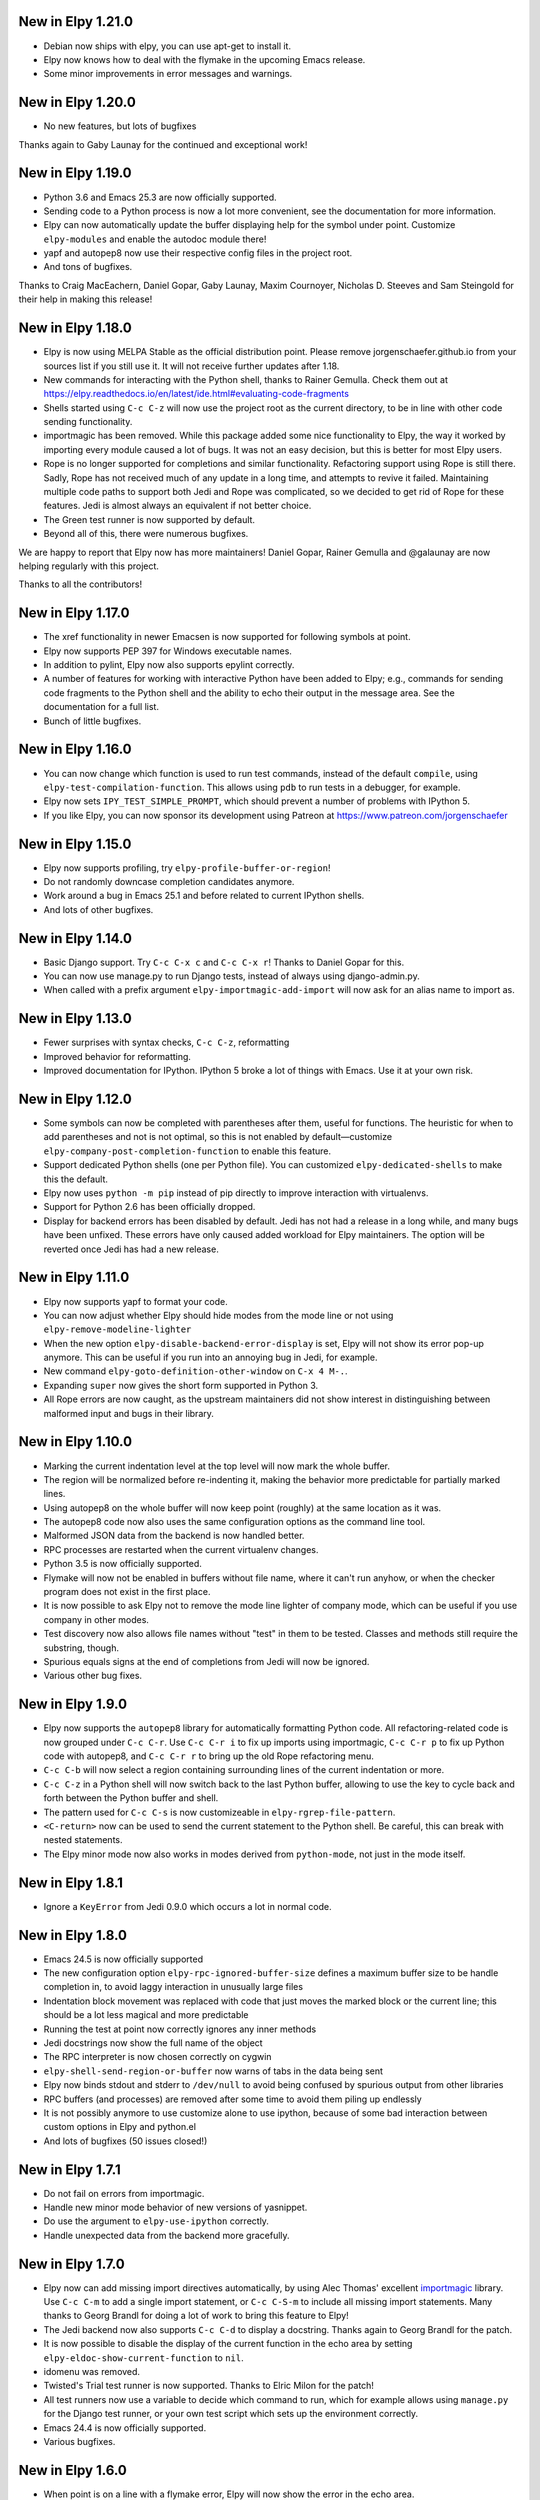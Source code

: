 New in Elpy 1.21.0
==================

- Debian now ships with elpy, you can use apt-get to install it.
- Elpy now knows how to deal with the flymake in the upcoming Emacs
  release.
- Some minor improvements in error messages and warnings.
  

New in Elpy 1.20.0
==================

- No new features, but lots of bugfixes

Thanks again to Gaby Launay for the continued and exceptional work!


New in Elpy 1.19.0
==================

- Python 3.6 and Emacs 25.3 are now officially supported.
- Sending code to a Python process is now a lot more convenient, see
  the documentation for more information.
- Elpy can now automatically update the buffer displaying help for the
  symbol under point. Customize ``elpy-modules`` and enable the autodoc
  module there!
- yapf and autopep8 now use their respective config files in the
  project root.
- And tons of bugfixes.

Thanks to Craig MacEachern, Daniel Gopar, Gaby Launay, Maxim
Cournoyer, Nicholas D. Steeves and Sam Steingold for their help in
making this release!

  
New in Elpy 1.18.0
==================

- Elpy is now using MELPA Stable as the official distribution point.
  Please remove jorgenschaefer.github.io from your sources list if you
  still use it. It will not receive further updates after 1.18.
- New commands for interacting with the Python shell, thanks to Rainer
  Gemulla. Check them out at
  https://elpy.readthedocs.io/en/latest/ide.html#evaluating-code-fragments
- Shells started using ``C-c C-z`` will now use the project root as
  the current directory, to be in line with other code sending
  functionality.
- importmagic has been removed. While this package added some nice
  functionality to Elpy, the way it worked by importing every module
  caused a lot of bugs. It was not an easy decision, but this is
  better for most Elpy users.
- Rope is no longer supported for completions and similar
  functionality. Refactoring support using Rope is still there. Sadly,
  Rope has not received much of any update in a long time, and
  attempts to revive it failed. Maintaining multiple code paths to
  support both Jedi and Rope was complicated, so we decided to get rid
  of Rope for these features. Jedi is almost always an equivalent if
  not better choice.
- The Green test runner is now supported by default.
- Beyond all of this, there were numerous bugfixes.

We are happy to report that Elpy now has more maintainers! Daniel
Gopar, Rainer Gemulla and @galaunay are now helping regularly with
this project.
  
Thanks to all the contributors!


New in Elpy 1.17.0
==================

- The xref functionality in newer Emacsen is now supported for
  following symbols at point.
- Elpy now supports PEP 397 for Windows executable names.
- In addition to pylint, Elpy now also supports epylint correctly.
- A number of features for working with interactive Python have been added to
  Elpy; e.g., commands for sending code fragments to the Python shell and the
  ability to echo their output in the message area. See the documentation for a
  full list.
- Bunch of little bugfixes.


New in Elpy 1.16.0
==================

- You can now change which function is used to run test commands,
  instead of the default ``compile``, using
  ``elpy-test-compilation-function``. This allows using ``pdb`` to run
  tests in a debugger, for example.
- Elpy now sets ``IPY_TEST_SIMPLE_PROMPT``, which should prevent a
  number of problems with IPython 5.
- If you like Elpy, you can now sponsor its development using Patreon
  at https://www.patreon.com/jorgenschaefer


New in Elpy 1.15.0
==================

- Elpy now supports profiling, try ``elpy-profile-buffer-or-region``!
- Do not randomly downcase completion candidates anymore.
- Work around a bug in Emacs 25.1 and before related to current
  IPython shells.
- And lots of other bugfixes.


New in Elpy 1.14.0
==================

- Basic Django support. Try ``C-c C-x c`` and ``C-c C-x r``! Thanks to
  Daniel Gopar for this.
- You can now use manage.py to run Django tests, instead of always
  using django-admin.py.
- When called with a prefix argument ``elpy-importmagic-add-import``
  will now ask for an alias name to import as.


New in Elpy 1.13.0
==================

- Fewer surprises with syntax checks, ``C-c C-z``, reformatting
- Improved behavior for reformatting.
- Improved documentation for IPython. IPython 5 broke a lot of things
  with Emacs. Use it at your own risk.


New in Elpy 1.12.0
==================

- Some symbols can now be completed with parentheses after them,
  useful for functions. The heuristic for when to add parentheses and
  not is not optimal, so this is not enabled by default—customize
  ``elpy-company-post-completion-function`` to enable this feature.
- Support dedicated Python shells (one per Python file). You can
  customized ``elpy-dedicated-shells`` to make this the default.
- Elpy now uses ``python -m pip`` instead of pip directly to improve
  interaction with virtualenvs.
- Support for Python 2.6 has been officially dropped.
- Display for backend errors has been disabled by default. Jedi has
  not had a release in a long while, and many bugs have been unfixed.
  These errors have only caused added workload for Elpy maintainers.
  The option will be reverted once Jedi has had a new release.


New in Elpy 1.11.0
==================

- Elpy now supports yapf to format your code.
- You can now adjust whether Elpy should hide modes from the mode line
  or not using ``elpy-remove-modeline-lighter``
- When the new option ``elpy-disable-backend-error-display`` is set,
  Elpy will not show its error pop-up anymore. This can be useful if
  you run into an annoying bug in Jedi, for example.
- New command ``elpy-goto-definition-other-window`` on ``C-x 4 M-.``.
- Expanding ``super`` now gives the short form supported in Python 3.
- All Rope errors are now caught, as the upstream maintainers did not
  show interest in distinguishing between malformed input and bugs in
  their library.


New in Elpy 1.10.0
==================

- Marking the current indentation level at the top level will now mark
  the whole buffer.
- The region will be normalized before re-indenting it, making the
  behavior more predictable for partially marked lines.
- Using autopep8 on the whole buffer will now keep point (roughly) at
  the same location as it was.
- The autopep8 code now also uses the same configuration options as
  the command line tool.
- Malformed JSON data from the backend is now handled better.
- RPC processes are restarted when the current virtualenv changes.
- Python 3.5 is now officially supported.
- Flymake will now not be enabled in buffers without file name, where
  it can't run anyhow, or when the checker program does not exist in
  the first place.
- It is now possible to ask Elpy not to remove the mode line lighter
  of company mode, which can be useful if you use company in other
  modes.
- Test discovery now also allows file names without "test" in them to
  be tested. Classes and methods still require the substring, though.
- Spurious equals signs at the end of completions from Jedi will now
  be ignored.
- Various other bug fixes.


New in Elpy 1.9.0
=================

- Elpy now supports the ``autopep8`` library for automatically
  formatting Python code. All refactoring-related code is now grouped
  under ``C-c C-r``. Use ``C-c C-r i`` to fix up imports using
  importmagic, ``C-c C-r p`` to fix up Python code with autopep8, and
  ``C-c C-r r`` to bring up the old Rope refactoring menu.
- ``C-c C-b`` will now select a region containing surrounding lines of
  the current indentation or more.
- ``C-c C-z`` in a Python shell will now switch back to the last
  Python buffer, allowing to use the key to cycle back and forth
  between the Python buffer and shell.
- The pattern used for ``C-c C-s`` is now customizeable in
  ``elpy-rgrep-file-pattern``.
- ``<C-return>`` now can be used to send the current statement to the
  Python shell. Be careful, this can break with nested statements.
- The Elpy minor mode now also works in modes derived from
  ``python-mode``, not just in the mode itself.


New in Elpy 1.8.1
=================

- Ignore a ``KeyError`` from Jedi 0.9.0 which occurs a lot in normal
  code.


New in Elpy 1.8.0
=================

- Emacs 24.5 is now officially supported
- The new configuration option ``elpy-rpc-ignored-buffer-size`` defines a maximum buffer size to be handle completion in, to avoid laggy interaction in unusually large files
- Indentation block movement was replaced with code that just moves the marked block or the current line; this should be a lot less magical and more predictable
- Running the test at point now correctly ignores any inner methods
- Jedi docstrings now show the full name of the object
- The RPC interpreter is now chosen correctly on cygwin
- ``elpy-shell-send-region-or-buffer`` now warns of tabs in the data being sent
- Elpy now binds stdout and stderr to ``/dev/null`` to avoid being confused by spurious output from other libraries
- RPC buffers (and processes) are removed after some time to avoid them piling up endlessly
- It is not possibly anymore to use customize alone to use ipython, because of some bad interaction between custom options in Elpy and python.el
- And lots of bugfixes (50 issues closed!)


New in Elpy 1.7.1
=================

- Do not fail on errors from importmagic.
- Handle new minor mode behavior of new versions of yasnippet.
- Do use the argument to ``elpy-use-ipython`` correctly.
- Handle unexpected data from the backend more gracefully.


New in Elpy 1.7.0
=================

- Elpy now can add missing import directives automatically, by using
  Alec Thomas' excellent importmagic_ library. Use ``C-c C-m`` to add
  a single import statement, or ``C-c C-S-m`` to include all missing
  import statements. Many thanks to Georg Brandl for doing a lot of
  work to bring this feature to Elpy!
- The Jedi backend now also supports ``C-c C-d`` to display a
  docstring. Thanks again to Georg Brandl for the patch.
- It is now possible to disable the display of the current function in
  the echo area by setting ``elpy-eldoc-show-current-function`` to
  ``nil``.
- idomenu was removed.
- Twisted's Trial test runner is now supported. Thanks to Elric Milon
  for the patch!
- All test runners now use a variable to decide which command to run,
  which for example allows using ``manage.py`` for the Django test
  runner, or your own test script which sets up the environment
  correctly.
- Emacs 24.4 is now officially supported.
- Various bugfixes.

.. _importmagic: https://github.com/alecthomas/importmagic

New in Elpy 1.6.0
=================

- When point is on a line with a flymake error, Elpy will now show the
  error in the echo area.
- The movement commands (``C-<cursor>``) have been reworked again.
  Going left and right will now move by indentation levels left of the
  current indentation, i.e. jump four spaces, and by words right of
  the current indentation. Going up and down will go to the previous
  or next line with the indentation level point is at, not the
  indentation the line has. Try it, it's more difficult to explain
  than to use.
- Completion results are now sorted more sensibly, with
  single-underscore symbols at the end, and double-underscore symbols
  after normal symbols, but before single-underscore ones.
- ``M-x elpy-config`` will now point out if there are newer versions
  available for packages used by Elpy.
- ``M-x elpy-config`` will now warn if ``~/.local/bin`` is not in
  ``PATH`` while there is no virtualenv active.
- The ``M-x elpy-version`` command is back by popular demand.
- RPC buffers used by Elpy are now hidden by default, having a space
  at the beginning of the name.
- When the Rope library throws an error, Elpy will now also attempt to
  provide reproduction steps. This used to only happen for Jedi.
- Various bug fixes.


New in Elpy 1.5.1
=================

- Fix a bug where company-mode might get confused about the current
  backend, leading to an error about ``Symbol's function definition is
  void: nil``
- Fix Rope so it won’t search the whole project directory. This was an
  intended feature in v1.5 which did not work originally.
- Use ``yas-text`` instead of ``text`` in snippets for compatibility
  with the unreleased yasnippet from MELPA (thanks to Daniel Wu!)

New in Elpy 1.5.0
=================

- Elpy now has a `manual`_. Additionally, there's a menu bar now which
  should make it easier to discover Elpy features.
- The Elpy Python package now ships with the Emacs Lisp package,
  removing the need to install Elpy via pip.
- Python 3.4 is now officially supported.
- The new command ``elpy-config`` can be used to configure Elpy using
  Emacs' built-in customize system. Elpy has been changed to make the
  most of this.
- Elpy now uses company-mode instead of auto-complete for on-the-fly
  auto completion. This changes a few things. There is no automatic
  documentation popup anymore. Instead, you can type ``C-d`` and get
  the documentation buffer. In addition, you can type ``C-w`` to see
  the source of the current candidate in context.
- Elpy now uses pyvenv as the virtualenv module, enabling
  virtualenvwrapper hooks.
- We now ship with a large number of YASnippet snippets. Try ``M-x
  yas-insert-snippet``.
- The new unified test running interface on ``C-c C-t`` will try to
  determine the current test and run it, or, failing that, run all
  tests. Provide a prefix argument to just run all tests no matter
  what. You can change the test runner to be used using
  ``elpy-set-test-runner``. Elpy supports the default unittest
  discover runner, the Django discover runner, nosetests and py.test
  by default. New test runners can easily be defined.
- There's a new multi-edit functionality. ``C-c C-e`` will edit all
  occurrences of the symbol under point. When using Jedi, this is
  using semantic information as opposed to just syntactic one. When a
  region is active, edit all occurrences of the text in region in the
  current buffer.
- When sending Python code to the interactive interpreter using ``C-c
  C-c``, Elpy will now not automatically pop to the interpreter
  anymore. Use ``C-c C-z`` to switch to the interpreter.
- Elpy will now display the current class and function if there is no
  call tip to be displayed. Removes the ``C-c C-q`` binding.
- If there is a call tip, highlight the current argument (requires Jedi).
- The documentation interface using ``C-c C-d`` is much smarter now,
  falling back to pydoc when necessary and providing sensible
  completion for that, too. Provide a prefix argument if you want no
  smarts, just pydoc.
- ``<S-return>`` and ``<C-S-return>`` now open a line below or above
  the current one.
- ``<C-cursor>`` will now navigate between Python blocks of the same
  indentation level. ``<M-cursor>`` will move the current block. Try
  it, it's easier to understand when you see it than to explain it.
- There's a new concept of modules. The variable
  ``elpy-default-minor-modes`` is gone (use ``elpy-mode-hook`` for
  minor modes). Instead, there's now ``elpy-modules`` which can be
  used to enable or disable certain features of Elpy.
- ``elpy-clean-modeline`` is gone, modules now clean themselves up.
- Elpy now distinguishes between the project root, where project files
  are located, and the library root, which should be part of
  ``sys.path`` to import the module under development.
- ``elpy-project-ignored-directories`` replaces the old
  ``elpy-rgrep-ignored-directories`` and is used by more features.
- ``elpy-doc-websearch`` has been removed as it was barely useable
  as is.
- Elpy now tries to be more helpful when errors in the backend happen.
  This removes ``elpy-rpc-traceback``, as that will be displayed by
  default.
- Optimizations were added to handle large files, making general
  interaction a lot faster.
- When Rope is being used, do not search through unusually large
  directories. This should speed up interaction in those cases,
  especially when editing a file in the home directory.
- And a whole lot of minor bug fixes and little improvements.

.. _manual: https://elpy.readthedocs.io/


New in Elpy 1.4.2
==================

- Minor bugfix to prevent an error from projectile-project-root to
  interfere with Elpy’s project finding strategy.

New in Elpy 1.4.1
=================

- Elpy now sets project-wide preferences for Rope, enabling completion
  in the sys package, among others.
- An error is avoided in the Jedi backend when trying to go to symbols
  in compiled packages.
- A compatibility alias was added for nose.el, which insists on
  breaking backwards compatibility with Emacs 24.x.

New in Elpy 1.4.0
=================

- Elpy has moved to its own ELPA. Make sure to update your
  package-archives (as described above).
- For a file in a Projectile-managed project is opened, Elpy will now
  use Projectile’s project root.
- When the user has set a valid python-check-command, elpy will now
  refrain from overriding it.
- On Windows, elpy is now using the pythonw.exe interpreter for the
  RPC process, as that seems to be causing fewer issues.
- And various smaller bugfixes.

New in Elpy 1.3.0
=================

- virtualenv.el has been replaced by pyvenv.el, as that library offers
  more features.
- elpy-rpc-restart now works globally, not just in Elpy buffers.
- Elpy does not try to complete in comments anymore.
- The new command elpy-rpc-traceback gives access to the last stack
  trace in the Elpy backend, helping with debugging problems.
- The flymake check function is now run with the current directory as
  / to avoid accidental imports.
- Ensure correct handling of yas-snippet-dirs by Elpy. This variable
  can be a string, so ensure it’s a list before adding to it.
- The new variable elpy-show-installation-instructions can be used to
  disable the installation screen.
- Fix a very nasty bug causing spurious empty lines in a buffer or
  consume 100% CPU in certain situations when using the Jedi backend.
  Thanks to Matthias Dahl for finding this bug.
- Various other bugfixes.

New in Elpy 1.2.1
=================

Bugfix release.

- The refactoring was not ported to the new asynchronous API,
  resulting in an error when refactoring was attempted.
- The project root now always returns a directory. Too many parts of
  elpy relies on this. If the project root turns out to be your home
  directory, elpy will warn you about it.
- Elpy now works correctly with Emacs 24.2. There were some
  compatibility functions missing.
- Blocking RPC calls now do not block for one second even if there is
  process output.

New in Elpy 1.2
===============

- Elpy now uses asynchronous RPC. This means that Emacs should not
  freeze anymore while eldoc or auto-complete functions run.
- ``elpy-shell-send-region-or-buffer`` will now remove common
  indentation of the region, making it possible to easily send parts
  of an if statement or function body without manually adjusting the
  indentation.
- The Python package depends on ``flake8``, and will also try to be
  smarter when detecting ``flake8`` for on-the-fly checking.
- ``elpy-check`` can be run with a prefix argument to check the whole
  project, instead of only the current file.
- ``elpy-rgrep-symbol`` now ignores a few common directories
  (``.tox``, ``build``, ``dist``).
- When using the rope backend, Elpy will not create the
  ``.ropeproject`` folders anymore. This should keep projects a lot
  cleaner.

New in Elpy 1.1
===============

- Elpy now always uses the root directory of the package as the
  project root; this should avoid some confusion and improve
  auto-completion suggestions
- ``elpy-shell-send-region-or-buffer`` now accepts a prefix argument
  to run code wrapped behind ``if __name__ == '__main__'``, which is
  ignored by default
- ``elpy-project-root`` is now a safe local variable and can be set
  from file variables
- Elpy now supports project-specific RPC processes, see
  ``elpy-rpc-project-specific`` for how to use this
- ``M-*`` now works to go back where you came from after a ``M-.``
- Elpy now ships with a few dedicated snippets for YASnippet
- Support and require Jedi 0.6.0

New in Elpy 1.0
===============

- Version 0.9 was a release candidate, so this release focused on bug
  fixes instead of new features.
- ``elpy-enable`` now takes an optional argument that skips variable
  initialization for those users who prefer their own defaults for
  other modes.
- ``python-check.sh`` has been removed from Elpy, as the flake8 tool
  from pypi does everything it does, only better.
- Elpy will now start the helper subprocess in the root directory,
  avoiding accidental Python path clobbering.

New in Elpy 0.9
===============

- Elpy now officially support Python 2.6, 2.7 and 3.3 on Emacs 24.2
  and 24.3, with continuous integration tests thanks to
  `Travis CI`_.
- Extended support for Pydoc. ``C-u C-c C-d`` will now prompt for an
  auto-completed symbol to run Pydoc on. The pydoc output will be
  formatted and placed in a help buffer for easy review.
- Refactoring support is back. ``C-c C-r`` will pop up a refactoring
  wizard offering various refactoring options. Most of them depend on
  the presence of Rope, though, even if Jedi is used as a completion
  backend.
- The Rope backend has been extended to provide completions for
  modules in an import clause.
- New refactoring option: Add missing imports. This will search for
  undefined symbols in the current file and automatically add
  appropriate imports.
- ``C-c C-c (elpy-rgrep-symbol)`` now prompts for a regexp when a prefix
  argument is given instead of using the symbol at point.

.. _Travis CI: https://travis-ci.org/

New in Elpy 0.8
===============

Python Backend Rewrite
----------------------

- Elpy does not use Pymacs, Ropemacs and Ropemode anymore, but instead
  provides its own Python interface with the elpy package on PyPI.
- This not only should improve performance, but also enables using
  Jedi as an alternative backend for completion. Use ``M-x
  elpy-set-backend`` to change between rope and jedi. For now, this
  does disable all refactoring support, though.

Project Support
---------------

- Elpy now has built-in project support. The interface is rather
  simple: You can set ``elpy-project-root`` to the correct value in
  ``.dir-locals.el``, or just rely on the automatic detection. If you
  change your mind, you can always just ``elpy-set-project-root``.
- New dependency: Find File in Project (ffip), bound to ``C-c C-f`` by
  default. This will allow you to find files anywhere in your project
  using a search-as-you-type interface like ido.
- New dependency: nose, bound to ``C-c C-t`` by default. This will run
  the nosetests binary in the root of your current library directory.
  You can restrict the tests being run to the current test or the
  current module by adding prefix arguments.
- New function: Recursive grep for symbol, bound to ``C-c C-s`` by
  default. This will search for the symbol at point in the whole
  project.

New dependencies
----------------

- idomenu, bound to ``C-c C-j`` by default. This replaces the standard
  imenu interface with an ido-based search-as-you-type interface for
  definitions in the current buffer.
- virtualenv.el, replacing pyvirtualenv.el). Use ``M-x
  virtualenv-workon`` to enable a virtualenv.
- iedit.el, bound to ``M-,`` by default. This highlights all occurrences
  of the symbol at point or the active region in the current buffer or
  narrowing. When you edit any of them, all others will be edited the
  same. This allows some basic and very quick refactoring.
- New variable ``elpy-default-minor-modes`` which is run by ``elpy-mode``
  on startup. If you don’t want to use some modes, remove them from
  here.

Key Bindings and Functions
--------------------------

- The key bindings have been reworked and cleaned up. Sorry, this
  might cause confusion.
- Yasnippet is now on its own keybinding, ``C-c C-i``, instead of
  sharing the auto-complete interface. This was done because some
  snippets conflicted with legitimate, unsnippy completions.
- New function: Occur Definitions, bound to ``C-c C-o`` by default. This
  will run the standard occur command to show definitions (classes and
  functions) in your current buffer, giving you a very quick outline
  and the ability to jump to different definitions quickly.
- New function: Show Defun, bound to ``C-c C-q`` by default. This will
  show the current method and possibly class in the mode line, which
  is helpful in long functions.
- New functions: Forward/backward definition, bound to ``M-n`` and ``M-p``
  as well as ``<M-down>`` and ``<M-up>`` by default. These will jump to
  the next or previous definition (class or function), helping with
  quick navigation through a file.

Miscellaneous
-------------

- The documentation function (``C-c C-d``) now uses pydoc when a prefix
  arg is given.
- The web search function (``C-c C-w``) now searches for the current
  symbol by default. The tab-completing web documentation interface
  was removed and is scheduled to be replaced with a new pydoc
  interface in future versions.
- The ``python-check.sh`` is now shipped with elpy. If you load elpy.el
  before you load python.el, it should be the default
  ``python-check-command``.
